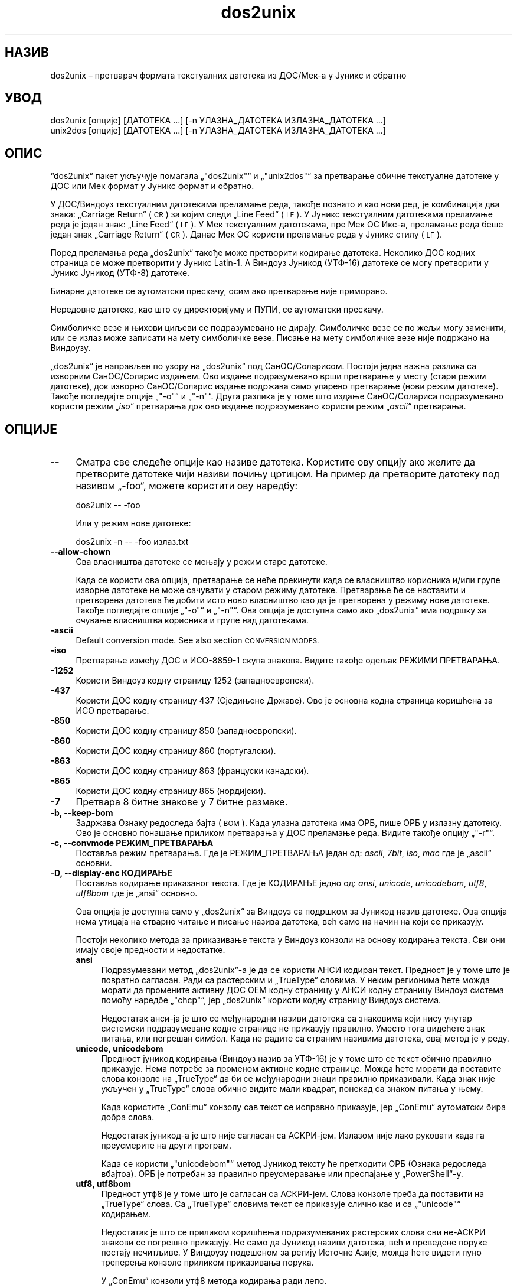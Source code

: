 .\" Automatically generated by Pod::Man 4.14 (Pod::Simple 3.43)
.\"
.\" Standard preamble:
.\" ========================================================================
.de Sp \" Vertical space (when we can't use .PP)
.if t .sp .5v
.if n .sp
..
.de Vb \" Begin verbatim text
.ft CW
.nf
.ne \\$1
..
.de Ve \" End verbatim text
.ft R
.fi
..
.\" Set up some character translations and predefined strings.  \*(-- will
.\" give an unbreakable dash, \*(PI will give pi, \*(L" will give a left
.\" double quote, and \*(R" will give a right double quote.  \*(C+ will
.\" give a nicer C++.  Capital omega is used to do unbreakable dashes and
.\" therefore won't be available.  \*(C` and \*(C' expand to `' in nroff,
.\" nothing in troff, for use with C<>.
.tr \(*W-
.ds C+ C\v'-.1v'\h'-1p'\s-2+\h'-1p'+\s0\v'.1v'\h'-1p'
.ie n \{\
.    ds -- \(*W-
.    ds PI pi
.    if (\n(.H=4u)&(1m=24u) .ds -- \(*W\h'-12u'\(*W\h'-12u'-\" diablo 10 pitch
.    if (\n(.H=4u)&(1m=20u) .ds -- \(*W\h'-12u'\(*W\h'-8u'-\"  diablo 12 pitch
.    ds L" ""
.    ds R" ""
.    ds C` ""
.    ds C' ""
'br\}
.el\{\
.    ds -- \|\(em\|
.    ds PI \(*p
.    ds L" ``
.    ds R" ''
.    ds C`
.    ds C'
'br\}
.\"
.\" Escape single quotes in literal strings from groff's Unicode transform.
.ie \n(.g .ds Aq \(aq
.el       .ds Aq '
.\"
.\" If the F register is >0, we'll generate index entries on stderr for
.\" titles (.TH), headers (.SH), subsections (.SS), items (.Ip), and index
.\" entries marked with X<> in POD.  Of course, you'll have to process the
.\" output yourself in some meaningful fashion.
.\"
.\" Avoid warning from groff about undefined register 'F'.
.de IX
..
.nr rF 0
.if \n(.g .if rF .nr rF 1
.if (\n(rF:(\n(.g==0)) \{\
.    if \nF \{\
.        de IX
.        tm Index:\\$1\t\\n%\t"\\$2"
..
.        if !\nF==2 \{\
.            nr % 0
.            nr F 2
.        \}
.    \}
.\}
.rr rF
.\" ========================================================================
.\"
.IX Title "dos2unix 1"
.TH dos2unix 1 "2024-01-22" "dos2unix" "2024-01-22"
.\" For nroff, turn off justification.  Always turn off hyphenation; it makes
.\" way too many mistakes in technical documents.
.if n .ad l
.nh
.SH "НАЗИВ"
.IX Header "НАЗИВ"
dos2unix – претварач формата текстуалних датотека из ДОС/Мек\-а у Јуникс и обратно
.SH "УВОД"
.IX Header "УВОД"
.Vb 2
\&    dos2unix [опције] [ДАТОТЕКА ...] [\-n УЛАЗНА_ДАТОТЕКА ИЗЛАЗНА_ДАТОТЕКА ...]
\&    unix2dos [опције] [ДАТОТЕКА ...] [\-n УЛАЗНА_ДАТОТЕКА ИЗЛАЗНА_ДАТОТЕКА ...]
.Ve
.SH "ОПИС"
.IX Header "ОПИС"
“dos2unix“ пакет укључује помагала „\f(CW\*(C`dos2unix\*(C'\fR“ и „\f(CW\*(C`unix2dos\*(C'\fR“ за претварање обичне текстуалне датотеке у ДОС или Мек формат у Јуникс формат и обратно.
.PP
У ДОС/Виндоуз текстуалним датотекама преламање реда, такође познато и као нови ред, је комбинација два знака: „Carriage Return“ (\s-1CR\s0) за којим следи „Line Feed“ (\s-1LF\s0). У Јуникс текстуалним датотекама преламање реда је један знак: „Line Feed“ (\s-1LF\s0). У Мек текстуалним датотекама, пре Мек ОС Икс\-а, преламање реда беше један знак „Carriage Return“ (\s-1CR\s0). Данас Мек ОС користи преламање реда у Јуникс стилу (\s-1LF\s0).
.PP
Поред преламања реда „dos2unix“ такође може претворити кодирање датотека. Неколико ДОС кодних страница се може претворити у Јуникс Latin\-1. А Виндоуз Јуникод (УТФ\-16) датотеке се могу претворити у Јуникс Јуникод (УТФ\-8) датотеке.
.PP
Бинарне датотеке се аутоматски прескачу, осим ако претварање није приморано.
.PP
Нередовне датотеке, као што су директоријуму и ПУПИ, се аутоматски прескачу.
.PP
Симболичке везе и њихови циљеви се подразумевано не дирају.  Симболичке везе се по жељи могу заменити, или се излаз може записати на мету симболичке везе.  Писање на мету симболичке везе није подржано на Виндоузу.
.PP
„dos2unix“ је направљен по узору на „dos2unix“ под СанОС/Соларисом.  Постоји једна важна разлика са изворним СанОС/Соларис издањем.  Ово издање подразумевано врши претварање у месту (стари режим датотеке), док изворно СанОС/Соларис издање подржава само упарено претварање (нови режим датотеке). Такође погледајте опције „\f(CW\*(C`\-o\*(C'\fR“ и „\f(CW\*(C`\-n\*(C'\fR“. Друга разлика је у томе што издање СанОС/Солариса подразумевано користи режим „\fIiso\fR“ претварања док ово издање подразумевано користи режим „\fIascii\fR“ претварања.
.SH "ОПЦИЈЕ"
.IX Header "ОПЦИЈЕ"
.IP "\fB\-\-\fR" 4
.IX Item "--"
Сматра све следеће опције као називе датотека. Користите ову опцију ако желите да претворите датотеке чији називи почињу цртицом. На пример да претворите датотеку под називом „\-foo“, можете користити ову наредбу:
.Sp
.Vb 1
\&    dos2unix \-\- \-foo
.Ve
.Sp
Или у режим нове датотеке:
.Sp
.Vb 1
\&    dos2unix \-n \-\- \-foo излаз.txt
.Ve
.IP "\fB\-\-allow\-chown\fR" 4
.IX Item "--allow-chown"
Сва власништва датотеке се мењају у режим старе датотеке.
.Sp
Када се користи ова опција, претварање се неће прекинути када се власништво корисника и/или групе изворне датотеке не може сачувати у старом режиму датотеке. Претварање ће се наставити и претворена датотека ће добити исто ново власништво као да је претворена у режиму нове датотеке. Такође погледајте опције „\f(CW\*(C`\-o\*(C'\fR“ и „\f(CW\*(C`\-n\*(C'\fR“. Ова опција је доступна само ако „dos2unix“ има подршку за очување власништва корисника и групе над датотекама.
.IP "\fB\-ascii\fR" 4
.IX Item "-ascii"
Default conversion mode. See also section \s-1CONVERSION MODES.\s0
.IP "\fB\-iso\fR" 4
.IX Item "-iso"
Претварање између ДОС и ИСО\-8859\-1 скупа знакова. Видите такође одељак РЕЖИМИ ПРЕТВАРАЊА.
.IP "\fB\-1252\fR" 4
.IX Item "-1252"
Користи Виндоуз кодну страницу 1252 (западноевропски).
.IP "\fB\-437\fR" 4
.IX Item "-437"
Користи ДОС кодну страницу 437 (Сједињене Државе). Ово је основна кодна страница коришћена за ИСО претварање.
.IP "\fB\-850\fR" 4
.IX Item "-850"
Користи ДОС кодну страницу 850 (западноевропски).
.IP "\fB\-860\fR" 4
.IX Item "-860"
Користи ДОС кодну страницу 860 (португалски).
.IP "\fB\-863\fR" 4
.IX Item "-863"
Користи ДОС кодну страницу 863 (француски канадски).
.IP "\fB\-865\fR" 4
.IX Item "-865"
Користи ДОС кодну страницу 865 (нордијски).
.IP "\fB\-7\fR" 4
.IX Item "-7"
Претвара 8 битне знакове у 7 битне размаке.
.IP "\fB\-b, \-\-keep\-bom\fR" 4
.IX Item "-b, --keep-bom"
Задржава Ознаку редоследа бајта (\s-1BOM\s0). Када улазна датотека има ОРБ, пише ОРБ у излазну датотеку. Ово је основно понашање приликом претварања у ДОС преламање реда. Видите такође опцију „\f(CW\*(C`\-r\*(C'\fR“.
.IP "\fB\-c, \-\-convmode РЕЖИМ_ПРЕТВАРАЊА\fR" 4
.IX Item "-c, --convmode РЕЖИМ_ПРЕТВАРАЊА"
Поставља режим претварања. Где је РЕЖИМ_ПРЕТВАРАЊА један од: \fIascii\fR, \fI7bit\fR, \fIiso\fR, \fImac\fR где је „ascii“ основни.
.IP "\fB\-D, \-\-display\-enc КОДИРАЊЕ\fR" 4
.IX Item "-D, --display-enc КОДИРАЊЕ"
Поставља кодирање приказаног текста. Где је КОДИРАЊЕ једно од: \fIansi\fR, \fIunicode\fR, \fIunicodebom\fR, \fIutf8\fR, \fIutf8bom\fR где је „ansi“ основно.
.Sp
Ова опција је доступна само у „dos2unix“ за Виндоуз са подршком за Јуникод назив датотеке. Ова опција нема утицаја на стварно читање и писање назива датотека, већ само на начин на који се приказују.
.Sp
Постоји неколико метода за приказивање текста у Виндоуз конзоли на основу кодирања текста. Сви они имају своје предности и недостатке.
.RS 4
.IP "\fBansi\fR" 4
.IX Item "ansi"
Подразумевани метод „dos2unix“\-а је да се користи АНСИ кодиран текст. Предност је у томе што је повратно сагласан. Ради са растерским и „TrueType“ словима. У неким регионима ћете можда морати да промените активну ДОС ОЕМ кодну страницу у АНСИ кодну страницу Виндоуз система помоћу наредбе „\f(CW\*(C`chcp\*(C'\fR“, јер „dos2unix“ користи кодну страницу Виндоуз система.
.Sp
Недостатак анси\-ја је што се међународни називи датотека са знаковима који нису унутар системски подразумеване кодне странице не приказују правилно. Уместо тога видећете знак питања, или погрешан симбол. Када не радите са страним називима датотека, овај метод је у реду.
.IP "\fBunicode, unicodebom\fR" 4
.IX Item "unicode, unicodebom"
Предност јуникод кодирања (Виндоуз назив за УТФ\-16) је у томе што се текст обично правилно приказује. Нема потребе за променом активне кодне странице. Можда ћете морати да поставите слова конзоле на „TrueType“ да би се међународни знаци правилно приказивали. Када знак није укључен у „TrueType“ слова обично видите мали квадрат, понекад са знаком питања у њему.
.Sp
Када користите „ConEmu“ конзолу сав текст се исправно приказује, јер „ConEmu“ аутоматски бира добра слова.
.Sp
Недостатак јуникод\-а је што није сагласан са АСКРИ\-јем. Излазом није лако руковати када га преусмерите на други програм.
.Sp
Када се користи „\f(CW\*(C`unicodebom\*(C'\fR“ метод Јуникод тексту ће претходити ОРБ (Ознака редоследа вбајтоа). ОРБ је потребан за правилно преусмеравање или преспајање у „PowerShell“\-у.
.IP "\fButf8, utf8bom\fR" 4
.IX Item "utf8, utf8bom"
Предност утф8 је у томе што је сагласан са АСКРИ\-јем. Слова конзоле треба да поставити на „TrueType“ слова. Са „TrueType“ словима текст се приказује слично као и са „\f(CW\*(C`unicode\*(C'\fR“ кодирањем.
.Sp
Недостатак је што се приликом коришћења подразумеваних растерских слова сви не\-АСКРИ знакови се погрешно приказују. Не само да Јуникод називи датотека, већ и преведене поруке постају нечитљиве. У Виндоузу подешеном за регију Источне Азије, можда ћете видети пуно треперења конзоле приликом приказивања порука.
.Sp
У „ConEmu“ конзоли утф8 метода кодирања ради лепо.
.Sp
Када се користи „\f(CW\*(C`utf8bom\*(C'\fR“ метод УТФ\-8 тексту ће претходити ОРБ (Ознака редоследа вбајтоа). ОРБ је потребна за правилно преусмеравање или преспајање у „PowerShell“\-у.
.RE
.RS 4
.Sp
Подразумевано кодирање можете изменити променљивом окружења „DOS2UNIX_DISPLAY_ENC“ тако што ћете је поставити на „\f(CW\*(C`unicode\*(C'\fR“, „\f(CW\*(C`unicodebom\*(C'\fR“, „\f(CW\*(C`utf8\*(C'\fR“, или „\f(CW\*(C`utf8bom\*(C'\fR“.
.RE
.IP "\fB\-e, \-\-add\-eol\fR" 4
.IX Item "-e, --add-eol"
Додаје прекид реда у последњи ред ако га нема. Ово ради за сва претварања.
.Sp
Датотеци претвореној из ДОС у Јуникс формат може да недостаје прекид реда у последњем реду. Постоје уређивачи текста који пишу текстуалне датотеке без прекида реда у последњем реду. Неки Јуникс програми имају проблема са обрадом тих датотека, јер \s-1POSIX\s0 стандард одређује да сваки ред у текстуалној датотеци мора да се завршава крајњим знаком новог реда. Јер надовезане датотеке неће давати очекивани резултат.
.IP "\fB\-f, \-\-force\fR" 4
.IX Item "-f, --force"
Присиљава претварање бинарних датотека.
.IP "\fB\-gb, \-\-gb18030\fR" 4
.IX Item "-gb, --gb18030"
У Виндоузу УТФ\-16 датотеке се подразумевано претварају у УТФ\-8, без обзира на поставке језика. Користите ову опцију за претварање УТФ\-16 датотека у „GB18030“. Ова опција је доступна само у Виндоузу. Такође погледајте одељак „GB18030“.
.IP "\fB\-h, \-\-help\fR" 4
.IX Item "-h, --help"
Приказује помоћ и излази.
.IP "\fB\-i[ЗАСТАВИЦЕ], \-\-info[=ЗАСТАВИЦЕ] ДАТОТЕКА ...\fR" 4
.IX Item "-i[ЗАСТАВИЦЕ], --info[=ЗАСТАВИЦЕ] ДАТОТЕКА ..."
Приказује податке о датотеци. Претварање се не ради.
.Sp
Следеће информације се исписују, овим редом: број ДОС прелома реда, број Јуникс прелома реда, број Мек прелома реда, ознака редоследа бајтова, текст или бинарна, назив датотеке.
.Sp
Пример излаза:
.Sp
.Vb 8
\&     6       0       0  no_bom    текст    dos.txt
\&     0       6       0  no_bom    текст    unix.txt
\&     0       0       6  no_bom    текст    mac.txt
\&     6       6       6  no_bom    текст    mixed.txt
\&    50       0       0  UTF\-16LE  текст    utf16le.txt
\&     0      50       0  no_bom    текст    utf8unix.txt
\&    50       0       0  UTF\-8     текст    utf8dos.txt
\&     2     418     219  no_bom    бинарна  dos2unix.exe
.Ve
.Sp
Знајте да понекад бинарна датотека може грешком бити узета за текстуалну датотеку. Видите такође опцију „\f(CW\*(C`\-s\*(C'\fR“.
.Sp
If in addition option \f(CW\*(C`\-e\*(C'\fR or \f(CW\*(C`\-\-add\-eol\*(C'\fR is used also the type of the line break of the last line is printed, or \f(CW\*(C`noeol\*(C'\fR if there is none.
.Sp
Пример излаза:
.Sp
.Vb 4
\&     6       0       0  no_bom    text   dos     dos.txt
\&     0       6       0  no_bom    text   unix    unix.txt
\&     0       0       6  no_bom    text   mac     mac.txt
\&     1       0       0  no_bom    text   noeol   noeol_dos.txt
.Ve
.Sp
Изборне додатне заставице се могу поставити да измене излаз. Могу се додати једна или више заставица.
.RS 4
.IP "\fB0\fR" 4
.IX Item "0"
Исписује редове информација о датотеци за којима следи нулти знак уместо знака новог реда. Ово омогућава тачно тумачење назива датотека с размацима или наводницима када се користи заставица „c“. Користите ову заставицу у комбинацији са „\fBxargs\fR\|(1)“ опцијом „\f(CW\*(C`\-0\*(C'\fR“ или „\f(CW\*(C`\-\-null\*(C'\fR“.
.IP "\fBd\fR" 4
.IX Item "d"
Исписује број ДОС преламања реда.
.IP "\fBu\fR" 4
.IX Item "u"
Исписује број Јуникс преламања реда.
.IP "\fBm\fR" 4
.IX Item "m"
Исписује број Мек преламања реда.
.IP "\fBb\fR" 4
.IX Item "b"
Исписује ознаку редоследа бајтова.
.IP "\fBt\fR" 4
.IX Item "t"
Исписује да ли је датотека текстуална или бинарна.
.IP "\fBe\fR" 4
.IX Item "e"
Print the type of the line break of the last line, or \f(CW\*(C`noeol\*(C'\fR if there is none.
.IP "\fBc\fR" 4
.IX Item "c"
Исписује само датотеке које ће бити претворене.
.Sp
Са заставицом „\f(CW\*(C`c\*(C'\fR“ „dos2unix“ ће исписати само датотеке које садрже ДОС преламања реда, „unix2dos“ ће исписат само називе датотека које имају Јуникс преламања реда.
.Sp
If in addition option \f(CW\*(C`\-e\*(C'\fR or \f(CW\*(C`\-\-add\-eol\*(C'\fR is used also the files that lack a line break on the last line will be printed.
.IP "\fBh\fR" 4
.IX Item "h"
Исписује заглавље.
.IP "\fBp\fR" 4
.IX Item "p"
Приказује називе датотека без путање.
.RE
.RS 4
.Sp
Примери:
.Sp
Приказује податке за све „*.txt“ датотеке:
.Sp
.Vb 1
\&    dos2unix \-i *.txt
.Ve
.Sp
Приказује само број ДОС преламања реда и број Јуникс преламања реда:
.Sp
.Vb 1
\&    dos2unix \-idu *.txt
.Ve
.Sp
Приказује само ознаку редоследа бајтова:
.Sp
.Vb 1
\&    dos2unix \-\-info=b *.txt
.Ve
.Sp
Исписује датотеке које имају ДОС преламање реда:
.Sp
.Vb 1
\&    dos2unix \-ic *.txt
.Ve
.Sp
Исписује датотеке које имају Јуникс преламање реда:
.Sp
.Vb 1
\&    unix2dos \-ic *.txt
.Ve
.Sp
List the files that have \s-1DOS\s0 line breaks or lack a line break on the last line:
.Sp
.Vb 1
\&    dos2unix \-e \-ic *.txt
.Ve
.Sp
Претвара само датотеке које имају ДОС преламање реда и оставља друге датотеке нетакнутим:
.Sp
.Vb 1
\&    dos2unix \-ic0 *.txt | xargs \-0 dos2unix
.Ve
.Sp
Налази текстуалне датотеке које имају ДОС преламање реда:
.Sp
.Vb 1
\&    find \-name \*(Aq*.txt\*(Aq \-print0 | xargs \-0 dos2unix \-ic
.Ve
.RE
.IP "\fB\-k, \-\-keepdate\fR" 4
.IX Item "-k, --keepdate"
Задржава печат датума излазне датотеке истим као код улазне.
.IP "\fB\-L, \-\-license\fR" 4
.IX Item "-L, --license"
Приказује лиценцу програма.
.IP "\fB\-l, \-\-newline\fR" 4
.IX Item "-l, --newline"
Додаје додатни нови ред.
.Sp
\&\fBdos2unix\fR: Само ДОС преламања реда се мењају у два Јуникс преламања реда. У Мек режиму само Мек преламања реда се мењају у два Јуникс преламања реда.
.Sp
\&\fBunix2dos\fR: Само Јуникс преламања реда се мењају у два ДОС преламања реда. У Мек режиму Јуникс преламања реда се мењају у два Мек преламања реда.
.IP "\fB\-m, \-\-add\-bom\fR" 4
.IX Item "-m, --add-bom"
Пише Ознаку редоследа бајтова (\s-1BOM\s0) у излазну датотеку. Подразумевано се записује УТФ\-8 ОРБ.
.Sp
Када је улазна датотека УТФ\-16, и користи се опција „\f(CW\*(C`\-u\*(C'\fR“, биће записана УТФ\-16 ОРБ.
.Sp
Никада не користите ову опцију када је излазно кодирање другачије од „UTF\-8“, „UTF\-16“, или „GB18030“. Видите такође одељак ЈУНИКОД.
.IP "\fB\-n, \-\-newfile УЛАЗНА_ДАТОТЕКА ИЗЛАЗНА_ДАТОТЕКА ...\fR" 4
.IX Item "-n, --newfile УЛАЗНА_ДАТОТЕКА ИЗЛАЗНА_ДАТОТЕКА ..."
Нови режим датотеке. Претвара датотеку УЛ_ДАТОТЕКА и пише излаз у датотеку ИЗЛ_ДАТОТЕКА.  Називи датотека морају бити дати у паровима и називи џокера се „\fIне\fR“ могу користити или „\fIћете\fR“ изгубити своје датотеке.
.Sp
Особа која започне претварање у режиму нове (упарене) датотеке биће власник претворене датотеке. Овлашћења за читање/писање нове датотеке биће овлашћење изворне датотеке мање „\fBumask\fR\|(1)“ особе која покреће претварање.
.IP "\fB\-\-no\-allow\-chown\fR" 4
.IX Item "--no-allow-chown"
Не дозвољава да се власништва датотеке промене у режиму старе датотеке.
.Sp
Прекида претварање када власништво корисника и/или групе изворне датотеке не може бити очувано у старом режиму датотеке. Такође видите опције „\f(CW\*(C`\-o\*(C'\fR“ и „\f(CW\*(C`\-n\*(C'\fR“. Ова опција је доступна само ако „dos2unix“ има подршку за очување власништва корисника и група над датотекама.
.IP "\fB\-\-no\-add\-eol\fR" 4
.IX Item "--no-add-eol"
Не додаје прекид реда у последњи ред ако га нема.
.IP "\fB\-O, \-\-to\-stdout\fR" 4
.IX Item "-O, --to-stdout"
Пише на стандардни излаз, као Јуникс филтер. Користите опцију „\-o“ да се вратите на режим старе датотеке (одмах).
.Sp
Заједно са опцијом „\-e“ датотеке се могу исправно надовезати. Нема стопљеног првог и последњег реда, и нема ознаке поретка Јуникод бајта по средини надовезане датотеке. Пример:
.Sp
.Vb 1
\&    dos2unix \-e \-O дттка1.txt дттка2.txt > излаз.txt
.Ve
.IP "\fB\-o, \-\-oldfile ДАТОТЕКА ...\fR" 4
.IX Item "-o, --oldfile ДАТОТЕКА ..."
Режим старе датотеке. Претвара датотеку ДАТОТЕКА и преписује излаз у њу. Програм подразумевано ради у овом режиму. Џокери назива се могу користити.
.Sp
У режиму старе датотеке (у месту) претворена датотека добија иста овлашћења власника, групе и читања/писања као и изворна датотека. Такође када датотеку претвори други корисник који има овлашћење писања над датотеком (нпр. корисник администратор).  Претварање ће се прекинути када не буде било могуће очувати изворне вредности.  Промена власника може значити да првобитни власник више не може да чита датотеку. Промена групе може представљати безбедносни ризик, датотека може постати читљива од стране особа којима није намењена. Очување овлашћења власника, групе и читања/писања подржано је само на Јуниксу.
.Sp
Да проверите да ли „dos2unix“ има подршку очувања власништва корисника и групе над датотеком упишите „\f(CW\*(C`dos2unix \-V\*(C'\fR“.
.Sp
Претварање се увек врши путем привремене датотеке. Када се на пола претварања догоди грешка, привремена датотека се брише а изворна датотека остаје нетакнута. Када претварање успе, изворна датотека се замењује привременом датотеком. Можете имати дозволу за писање над изворном датотеком, али немате дозволу да ставите иста својстава овлашћења корисника и/или груп у привремену датотеку као што има и изворна датотека. То значи да нисте у могућности да сачувате власништво корисника и/или групе над изворном датотеком. У овом случају можете користити опцију „\f(CW\*(C`\-\-allow\-chown\*(C'\fR“ да наставите са претварањем:
.Sp
.Vb 1
\&    dos2unix \-\-allow\-chown foo.txt
.Ve
.Sp
Друга могућност је да користи режим нове датотеке:
.Sp
.Vb 1
\&    dos2unix \-n foo.txt foo.txt
.Ve
.Sp
Предност опције „\f(CW\*(C`\-\-allow\-chown\*(C'\fR“ је да можете користити џокере, а својства власништва биће очувана када је могуће.
.IP "\fB\-q, \-\-quiet\fR" 4
.IX Item "-q, --quiet"
Тихи режим. Потискује сва упозорења и поруке. Резултантна вредност је нула. Осим када се користе погрешне опције линије наредби.
.IP "\fB\-r, \-\-remove\-bom\fR" 4
.IX Item "-r, --remove-bom"
Уклања Ознаку редоследа бајтова (\s-1BOM\s0). Не пише ОРБ у излазну датотеку.  Ово је основно понашање приликом претварања у Јуникс преламање реда.  Видите такође опцију „\f(CW\*(C`\-b\*(C'\fR“.
.IP "\fB\-s, \-\-safe\fR" 4
.IX Item "-s, --safe"
Прескаче извршне датотеке (основно).
.Sp
Прескакање бинарних датотека врши се како би се избегле случајне грешке. Имајте на уму да откривање бинарних датотека није 100% поуздано. У улазним датотекама се траже бинарни симболи који се обично не налазе у текстуалним датотекама. Могуће је да бинарна датотека садржи само обичне текстуалне знакове. Таква бинарна датотека ће се погрешно сматрати текстуалном датотеком.
.IP "\fB\-u, \-\-keep\-utf16\fR" 4
.IX Item "-u, --keep-utf16"
Задржава изворно УТФ\-16 кодирање улазне датотеке. Излазна датотека биће записана у истом УТФ\-16 кодирању, малом или великом крајношћу, као и улазна датотека.  Ово спречава преображај у УТФ\-8. УТФ\-16 ОРБ биће записан у складу с тим. Ова опција се може онемогућити помоћу опције „\f(CW\*(C`\-ascii\*(C'\fR“.
.IP "\fB\-ul, \-\-assume\-utf16le\fR" 4
.IX Item "-ul, --assume-utf16le"
Подразумева да је формат улазне датотеке „UTF\-16LE“.
.Sp
Када постоји Ознака редоследа бајтова у улазној датотеци ОРБ има предност над овом опцијом.
.Sp
Када сте погрешно претпоставили (улазна датотека није била у УТФ\-16ЛЕ формату) а претварање је успело, добићете УТФ\-8 излазну датотеку са погрешним текстом.  Погрешно претварање можете да опозовете помоћу „\fBiconv\fR\|(1)“ претварањем УТФ\-8 излазне датотеке назад у УТФ\-16ЛЕ. Ово ће вратити изворну датотеку.
.Sp
Претпоставка УТФ\-16ЛЕ ради као „\fIconversion mode\fR“. Пребацивањем на основни „\fIascii\fR“ режим УТФ\-16ЛЕ претпоставка се искључује.
.IP "\fB\-ub, \-\-assume\-utf16be\fR" 4
.IX Item "-ub, --assume-utf16be"
Подразумева да је формат улазне датотеке „UTF\-16BE“.
.Sp
Ова опција ради исто као и опција „\f(CW\*(C`\-ul\*(C'\fR“.
.IP "\fB\-v, \-\-verbose\fR" 4
.IX Item "-v, --verbose"
Приказује опширне поруке. Додатне информације се приказују о Ознаци редоследа бајтова и количини претворених преламања реда.
.IP "\fB\-F, \-\-follow\-symlink\fR" 4
.IX Item "-F, --follow-symlink"
Прати симболичке везе и претвара циљеве.
.IP "\fB\-R, \-\-replace\-symlink\fR" 4
.IX Item "-R, --replace-symlink"
Замењује симболичке везе претвореним датотекама (изворне циљне датотеке остају непромењене).
.IP "\fB\-S, \-\-skip\-symlink\fR" 4
.IX Item "-S, --skip-symlink"
Задржава неизмењеним симболичке везе и циљеве (основно).
.IP "\fB\-V, \-\-version\fR" 4
.IX Item "-V, --version"
Приказује податке о издању и излази.
.SH "МЕК РЕЖИМ"
.IX Header "МЕК РЕЖИМ"
By default line breaks are converted from \s-1DOS\s0 to Unix and vice versa.  Mac line breaks are not converted.
.PP
У Мек режиму преламања реда се претварју из Мек\-а у Јуникс и обратно.  ДОС преламања реда се не мењају.
.PP
Да покренете у Мек режиму користите опцију „\f(CW\*(C`\-c mac\*(C'\fR“ или користите наредбе „\f(CW\*(C`mac2unix\*(C'\fR“ или „\f(CW\*(C`unix2mac\*(C'\fR“.
.SH "РЕЖИМИ ПРЕТВАРАЊА"
.IX Header "РЕЖИМИ ПРЕТВАРАЊА"
.IP "\fBascii\fR" 4
.IX Item "ascii"
This is the default conversion mode. This mode is for converting \s-1ASCII\s0 and ASCII-compatible encoded files, like \s-1UTF\-8.\s0 Enabling \fBascii\fR mode disables \fB7bit\fR and \fBiso\fR mode.
.Sp
If dos2unix has \s-1UTF\-16\s0 support, \s-1UTF\-16\s0 encoded files are converted to the current locale character encoding on \s-1POSIX\s0 systems and to \s-1UTF\-8\s0 on Windows. Enabling \fBascii\fR mode disables the option to keep \s-1UTF\-16\s0 encoding (\f(CW\*(C`\-u\*(C'\fR) and the options to assume \s-1UTF\-16\s0 input (\f(CW\*(C`\-ul\*(C'\fR and \f(CW\*(C`\-ub\*(C'\fR).  To see if dos2unix has \s-1UTF\-16\s0 support type \f(CW\*(C`dos2unix \-V\*(C'\fR. See also section \s-1UNICODE.\s0
.IP "\fB7bit\fR" 4
.IX Item "7bit"
У овом режиму сви 8 битни не\-АСКРИ знаци (са вредностима од 128 до 255) се претварају у 7 битне размаке.
.IP "\fBiso\fR" 4
.IX Item "iso"
Знакови се претварају између ДОС скупа знакова (кодна страница) и ИСО скупа знакова ИСО\-8859\-1 (Latin\-1) на Јуниксу. ДОС знакови без ИСО\-8859\-1 еквивалента, за које претварање није могуће, претварају се у тачку. Исто се рачуна и за ИСО\-8859\-1 знакове без ДОС\-а.
.Sp
Када се користи само опција „\f(CW\*(C`\-iso\*(C'\fR“, „dos2unix“ ће покушати да одреди активну кодну страницу. Када то није могуће, „dos2unix“ ће користити подразумевану кодну страницу ЦП437, која се углавном користи у САД\-у. Да бисте приморали одређену кодну страницу, користите опције „\f(CW\*(C`\-437\*(C'\fR“ (САД), „\f(CW\*(C`\-850\*(C'\fR“ (западноевропски), „\f(CW\*(C`\-860\*(C'\fR“ (португалски), „\f(CW\*(C`\-863\*(C'\fR“ (француски канадски) или „\f(CW\*(C`\-865\*(C'\fR“ (нордијски).  Виндоуз кодна страница ЦП1252 (западноевропски) је такође подржана опцијом „\f(CW\*(C`\-1252\*(C'\fR“. За остале кодне странице користите „dos2unix“ у комбинацији са „\fBiconv\fR\|(1)“.  Иконв може да претвара између дугог списка кодирања знакова.
.Sp
Никада не користите ИСО претварање над Јуникод текстуалним датотекама. Оштетиће УТФ\-8 кодиране датотеке.
.Sp
Неки примери:
.Sp
Претворите из ДОС основне кодне странице у Јуникс Latin\-1:
.Sp
.Vb 1
\&    dos2unix \-iso \-n  улаз.txt излаз.txt
.Ve
.Sp
Претворите из ДОС \s-1CP850\s0 у Јуникс Latin\-1:
.Sp
.Vb 1
\&    dos2unix \-850 \-n  улаз.txt излаз.txt
.Ve
.Sp
Претворите из Виндоуз \s-1CP1252\s0 у Јуникс Latin\-1:
.Sp
.Vb 1
\&    dos2unix \-1252 \-n  улаз.txt излаз.txt
.Ve
.Sp
Претворите из Виндоуз \s-1CP1252\s0 у Јуникс УТФ\-8 (Јуникод):
.Sp
.Vb 1
\&    iconv \-f CP1252 \-t UTF\-8  улаз.txt | dos2unix > излаз.txt
.Ve
.Sp
Претворите из Јуникс Latin\-1 у ДОС основну кодну страницу:
.Sp
.Vb 1
\&    unix2dos \-iso \-n улаз.txt излаз.txt
.Ve
.Sp
Претворите из Јуникс Latin\-1 у ДОС \s-1CP850:\s0
.Sp
.Vb 1
\&    unix2dos \-850 \-n улаз.txt излаз.txt
.Ve
.Sp
Претворите из Јуникс Latin\-1 у Вондоуз \s-1CP1252:\s0
.Sp
.Vb 1
\&    unix2dos \-1252 \-n улаз.txt излаз.txt
.Ve
.Sp
Претворите из Јуникс УТФ\-8 (Јуникод) у Вондоуз \s-1CP1252:\s0
.Sp
.Vb 1
\&    unix2dos < улаз.txt | iconv \-f UTF\-8 \-t CP1252 > излаз.txt
.Ve
.Sp
Видите такође <http://czyborra.com/charsets/codepages.html> и <http://czyborra.com/charsets/iso8859.html>.
.SH "УНИКОД"
.IX Header "УНИКОД"
.SS "Кодирања"
.IX Subsection "Кодирања"
Постоје различита Јуникод кодирања. На Јуниксу и Линуксу Јуникод датотеке су обично кодиране у УТФ\-8 кодирању. На Виндоузу Јуникод текстуалне датотеке могу бити кодиране у УТФ\-8, УТФ\-16 или УТФ\-16 великој крајности, али су углавном кодиране у УТФ\-16 формату.
.SS "Претварање"
.IX Subsection "Претварање"
Unicode text files can have \s-1DOS,\s0 Unix or Mac line breaks, like \s-1ASCII\s0 text files.
.PP
Сва издања „dos2unix“\-а и „unix2do“\-а могу претворити УТФ\-8 кодиране датотеке, јер је УТФ\-8 дизајниран за повратну сагласност са АСКРИ\-ијем.
.PP
„dos2unix“ и „unix2dos“ са Јуникод УТФ\-16 подршком, може читати УТФ\-16 кодиране текстуалне датотеке мале и велике крајности. Да видите да ли је „dos2unix“ изграђен са УТФ\-16 подршком упишите „\f(CW\*(C`dos2unix \-V\*(C'\fR“.
.PP
На Јуниксу/Линуксу УТФ\-16 кодиране датотеке се претварају у локално кодирање знакова. Користите наредбу „\fBlocale\fR\|(1)“ да сазнате које је кодирање знакова локализације. Када претварање није могуће, десиће се грешка претварања а датотека ће бити прескочена.
.PP
На Виндоузу УТФ\-16 датотеке се подразумевано претварају у УТФ\-8. УТФ\-8 форматиране текстуалне датотеке су добро подржане и на Виндоузу и на Јуникс/Линуксу.
.PP
УТФ\-16 и УТФ\-8 кодирања су у потпуности сагласна, у претварању се неће изгубити никакав текст. Када се догоди грешка претварања УТФ\-16 у УТФ\-8, на пример када улазна УТФ\-16 датотека садржи грешку, датотека ће бити прескочена.
.PP
Када се користи опција „\f(CW\*(C`\-u\*(C'\fR“, излазна датотека ће бити записана у истом УТФ\-16 кодирању као и улазна датотека. Опција „\f(CW\*(C`\-u\*(C'\fR“ спречава претварање у УТФ\-8.
.PP
„dos2unix“ и „unix2dos“ немају могућности да претворе УТФ\-8 датотеке у УТФ\-16.
.PP
ИСО и 7\-битни режим претварања не ради на УТФ\-16 датотекама.
.SS "Ознака редоследа бајтова"
.IX Subsection "Ознака редоследа бајтова"
On Windows Unicode text files typically have a Byte Order Mark (\s-1BOM\s0), because many Windows programs (including Notepad) add BOMs by default. See also <https://en.wikipedia.org/wiki/Byte_order_mark>.
.PP
На Јуниксу Јуникод датотеке обично немају ОРБ. Претпоставља се да су текстуалне датотеке кодиране у језичком кодирању знака.
.PP
„dos2unix“ може открити само да ли је датотека у УТФ\-16 формату и да ли датотека има ОРБ.  Када УТФ\-16 датотека нема ОРБ, „dos2unix“ ће видети датотеку као бинарну.
.PP
Користите опцију „\f(CW\*(C`\-ul\*(C'\fR“ или „\f(CW\*(C`\-ub\*(C'\fR“ да претворите УТФ\-16 датотеку без ОРБ\-а.
.PP
„dos2unix“ подразумевано не записује ОРБ у излазну датотеку. Са опцијом „\f(CW\*(C`\-b\*(C'\fR“ „dos2unix записује ОРБ када улазна датотека има ОРБ.
.PP
„unix2dos“ подразумевано записује ОРБ у излазну датотеку када улазна датотека има ОРБ. Користите опцију „\f(CW\*(C`\-r\*(C'\fR“ да уклоните ОРБ.
.PP
„dos2unix“ и „unix2dos“ увек записује ОРБ када се користи „\f(CW\*(C`\-m\*(C'\fR“ опција.
.SS "Јуникод називи датотека на Виндоузу"
.IX Subsection "Јуникод називи датотека на Виндоузу"
„dos2unix“ има изборну подршку за читање и писање Јуникод назива датотека у Виндоуз командној линији. То значи да „dos2unix“ може отворити датотеке које у називу имају знакове који нису део подразумеване системске АНСИ кодне странице.  Да бисте видели да ли је „dos2unix“ за Виндоуз изграђен са подршком Јуникод назива датотеке упишите „\f(CW\*(C`dos2unix \-V\*(C'\fR“.
.PP
Постоје проблеми са приказом Јуникод назива датотека у Виндоуз конзоли. Видите опцију „\f(CW\*(C`\-D\*(C'\fR“, „\f(CW\*(C`\-\-display\-enc\*(C'\fR“. Називи датотека могу бити погрешно приказани у конзоли, али ће датотеке бити записане под тачним називом.
.SS "Примери Уникода"
.IX Subsection "Примери Уникода"
Претвара из Виндоуз УТФ\-16 (са ОРБ\-ом) у Јуникс УТФ\-8:
.PP
.Vb 1
\&    dos2unix \-n улаз.txt излаз.txt
.Ve
.PP
Претвара из Виндоуз УТФ\-16ЛЕ (без ОРБ\-а) у Јуникс УТФ\-8:
.PP
.Vb 1
\&    dos2unix \-ul \-n улаз.txt излаз.txt
.Ve
.PP
Претворите из Јуникс УТФ\-8 у Вондоуз УТФ\-8 са ОРБ\-ом:
.PP
.Vb 1
\&    unix2dos \-m \-n улаз.txt излаз.txt
.Ve
.PP
Претворите из Јуникс УТФ\-8 у Вондоуз УТФ\-16:
.PP
.Vb 1
\&    unix2dos < улаз.txt | iconv \-f UTF\-8 \-t UTF\-16 > излаз.txt
.Ve
.SH "GB18030"
.IX Header "GB18030"
\&\s-1GB18030\s0 is a Chinese government standard. A mandatory subset of the \s-1GB18030\s0 standard is officially required for all software products sold in China. See also <https://en.wikipedia.org/wiki/GB_18030>.
.PP
„GB18030“ је у потпуности сагласан са Јуникод\-ом, и може се сматрати Јуникод форматом преображаја. Као УТФ\-8, „GB18030“ је сагласан са АСКРИ. „GB18030“ је такође сагласан са Виндоуз кодном страницом 936, познатом и као ГБК.
.PP
На Јуниксу/Линуксу УТФ\-16 датотеке се претварају у „GB18030“ када је језичко кодирање постављено на „GB18030“. Знајте да ће ово радити само ако је језик подржан системом. Користите наредбу „\f(CW\*(C`locale \-a\*(C'\fR“ да добавите списак подржаних језика.
.PP
На Виндоузу треба да користите опцију „\f(CW\*(C`\-gb\*(C'\fR“ да преведете УТФ\-16 датотеке у „GB18030“.
.PP
„GB18030“ кодиране датотеке могу имати Ознаку редоследа бајтова, као Јуникод датотеке.
.SH "ПРИМЕРИ"
.IX Header "ПРИМЕРИ"
Чита улаз са „стнд_улаза“ и пише излаз на „стнд_излаз“:
.PP
.Vb 2
\&    dos2unix < а.txt
\&    cat а.txt | dos2unix
.Ve
.PP
Претвара и замењује „а.txt“. Претвара и замењује „б.txt“:
.PP
.Vb 2
\&    dos2unix а.txt б.txt
\&    dos2unix \-o а.txt б.txt
.Ve
.PP
Претвара и замењује „а.txt“ у аскри режиму претварања:
.PP
.Vb 1
\&    dos2unix а.txt
.Ve
.PP
Претвара и замењује „а.txt“ у аскри режиму претварања, Претвара и замењује „б.txt“ у 7битном режиму претварања:
.PP
.Vb 3
\&    dos2unix а.txt \-c 7bit б.txt
\&    dos2unix \-c ascii а.txt \-c 7bit б.txt
\&    dos2unix \-ascii а.txt \-7 б.txt
.Ve
.PP
Претвара „а.txt“ из Мек у Јуникс формат:
.PP
.Vb 2
\&    dos2unix \-c mac а.txt
\&    mac2unix а.txt
.Ve
.PP
Претвара „а.txt“ из Јуникс у Мек формат:
.PP
.Vb 2
\&    unix2dos \-c mac а.txt
\&    unix2mac а.txt
.Ve
.PP
Претвара и замењује „а.txt“ док задржава изворни печат датума:
.PP
.Vb 2
\&    dos2unix \-k а.txt
\&    dos2unix \-k \-o а.txt
.Ve
.PP
Претвара „а.txt“ и пише на „е.txt“:
.PP
.Vb 1
\&    dos2unix \-n а.txt е.txt
.Ve
.PP
Претвара „а.txt“ и пише на „е.txt“, задржава печат датума „е.txt“\-а истим као „а.txt“:
.PP
.Vb 1
\&    dos2unix \-k \-n а.txt е.txt
.Ve
.PP
Претвара и замењује „а.txt“, претвара „б.txt“ и пише на „.txt“:
.PP
.Vb 2
\&    dos2unix а.txt \-n б.txt е.txt
\&    dos2unix \-o а.txt \-n б.txt е.txt
.Ve
.PP
Претвара „ц.txt“ и пише на „е.txt“, претвара и замењује„а.txt“, претвара и замењује „б.txt“, претвара „д.txt“ и пише у „ф.txt“:
.PP
.Vb 1
\&    dos2unix \-n ц.txt е.txt \-o а.txt б.txt \-n д.txt ф.txt
.Ve
.SH "ДУБИНСКО ПРЕТВАРАЊЕ"
.IX Header "ДУБИНСКО ПРЕТВАРАЊЕ"
У Јуникс шкољци наредбе „\fBfind\fR\|(1)“ и „\fBxargs\fR\|(1)“ се могу користити за покретање „dos2unix“\-а дубински преко свих текстуалних датотека у стаблу директоријума. На пример за претварање свих „.txt“ датотека у стаблу директоријума под текућим директоријумом упишите:
.PP
.Vb 1
\&    find . \-name \*(Aq*.txt\*(Aq \-print0 |xargs \-0 dos2unix
.Ve
.PP
„\fBfind\fR\|(1)“\-ова опција „\f(CW\*(C`\-print0\*(C'\fR“ и одговарајућа „\fBxargs\fR\|(1)“\-ова опција „\f(CW\*(C`\-0\*(C'\fR“ су потребне када постоје датотеке са размацима и наводницима у називима. У супротном се ове опције могу изоставити. Друга могућност је да користите „\fBfind\fR\|(1)“ са „\f(CW\*(C`\-exec\*(C'\fR“ опцијом:
.PP
.Vb 1
\&    find . \-name \*(Aq*.txt\*(Aq \-exec dos2unix {} \e;
.Ve
.PP
У Виндоуз командном упиту следеће наредбе се могу користити:
.PP
.Vb 1
\&    for /R %G in (*.txt) do dos2unix "%G"
.Ve
.PP
Корисници „PowerShell“\-а могу користити следеће наредбе у Виндоуз „PowerShell“\-у:
.PP
.Vb 1
\&    get\-childitem \-path . \-filter \*(Aq*.txt\*(Aq \-recurse | foreach\-object {dos2unix $_.Fullname}
.Ve
.SH "ЈЕЗИЧЕЊЕ"
.IX Header "ЈЕЗИЧЕЊЕ"
.IP "\fBЈЕЗ\fR" 4
.IX Item "ЈЕЗ"
Примарни језик се бира променљивом окружења „LANG“. Променљива „LANG“ се састоји из неколико делова. Први део је малим словима језички код. Други је необавезан и представља код државе великим словима, којем претходи доња црта. Ту је и изборни трећи део: кодирање знакова, којем претходи тачка. Неколико примера за врсте шкољки ПОСИКС стандарда:
.Sp
.Vb 7
\&    export LANG=nl               Холандски
\&    export LANG=nl_NL            Холандски, Низоземска
\&    export LANG=nl_BE            Холандски, Белгија
\&    export LANG=es_ES            Шпански, Шпанија
\&    export LANG=es_MX            Шпански, Мексико
\&    export LANG=en_US.iso88591   Енглески, САД, Latin\-1 кодирање
\&    export LANG=en_GB.UTF\-8      Енглески, УК, УТФ\-8 кодирање
.Ve
.Sp
For a complete list of language and country codes see the gettext manual: <https://www.gnu.org/software/gettext/manual/html_node/Usual\-Language\-Codes.html>
.Sp
На Јуникс системима можете користити наредбу „\fBlocale\fR\|(1)“ да видите особене податке језика.
.IP "\fBЈЕЗИК\fR" 4
.IX Item "ЈЕЗИК"
With the \s-1LANGUAGE\s0 environment variable you can specify a priority list of languages, separated by colons. Dos2unix gives preference to \s-1LANGUAGE\s0 over \s-1LANG.\s0  For instance, first Dutch and then German: \f(CW\*(C`LANGUAGE=nl:de\*(C'\fR. You have to first enable localization, by setting \s-1LANG\s0 (or \s-1LC_ALL\s0) to a value other than \*(L"C\*(R", before you can use a language priority list through the \s-1LANGUAGE\s0 variable. See also the gettext manual: <https://www.gnu.org/software/gettext/manual/html_node/The\-LANGUAGE\-variable.html>
.Sp
Ако изаберете језик који није доступан добићете стандардне поруке на енглеском.
.IP "\fB\s-1DOS2UNIX_LOCALEDIR\s0\fR" 4
.IX Item "DOS2UNIX_LOCALEDIR"
Са променљивом окружења „DOS2UNIX_LOCALEDIR“ „LOCALEDIR“ поставка у време компилације се може поништити. „LOCALEDIR“ се користи за налажење датотека језика. ГНУ\-ова основна вредност је „\f(CW\*(C`/usr/local/share/locale\*(C'\fR“.  Опција „\fB\-\-version\fR“ ће приказати „LOCALEDIR“ који се користи.
.Sp
Пример (ПОСИКС љуска):
.Sp
.Vb 1
\&    export DOS2UNIX_LOCALEDIR=$HOME/share/locale
.Ve
.SH "РЕЗУЛТНА ВРЕДНОСТ"
.IX Header "РЕЗУЛТНА ВРЕДНОСТ"
На успех, резултат је нула.  Када има системских грешака резултат је последња грешка система. За друге грешке резултат је 1.
.PP
Вредност резултата је увек нула у тихом режиму, изузев када се користе погрешне опције линије наредби.
.SH "СТАНДАРДИ"
.IX Header "СТАНДАРДИ"
<https://en.wikipedia.org/wiki/Text_file>
.PP
<https://en.wikipedia.org/wiki/Carriage_return>
.PP
<https://en.wikipedia.org/wiki/Newline>
.PP
<https://en.wikipedia.org/wiki/Unicode>
.SH "АУТОРИ"
.IX Header "АУТОРИ"
Бенџамин Лин – <blin@socs.uts.edu.au>, Бернд Јоханес Вебен (mac2unix) – <wuebben@kde.org>, Кристијан Вирл (додаје додатни нови ред) – <wurll@ira.uka.de>, Ервин Вотерландер – <waterlan@xs4all.nl> (одржавалац)
.PP
Project page: <https://waterlan.home.xs4all.nl/dos2unix.html>
.PP
SourceForge page: <https://sourceforge.net/projects/dos2unix/>
.SH "ВИДИТЕ ТАКОЂЕ"
.IX Header "ВИДИТЕ ТАКОЂЕ"
\&\fBfile\fR\|(1)  \fBfind\fR\|(1)  \fBiconv\fR\|(1)  \fBlocale\fR\|(1)  \fBxargs\fR\|(1)
